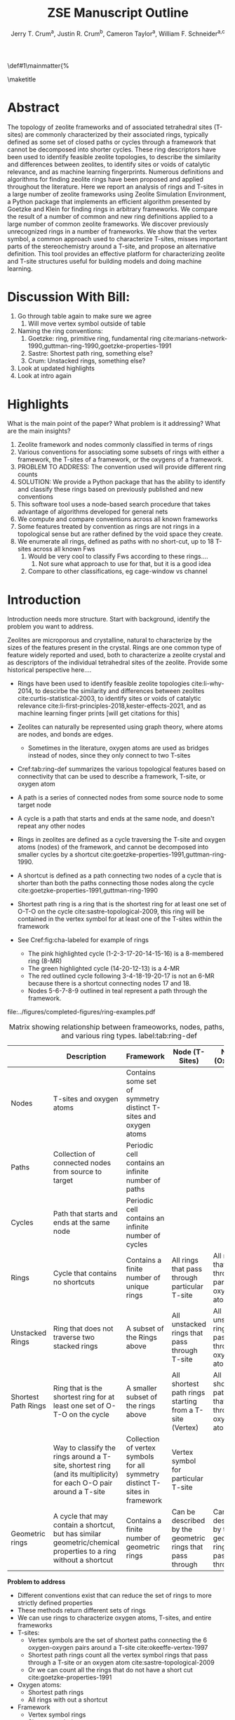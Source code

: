 #+BEGIN_OPTIONS
#+LATEX_CLASS_OPTIONS: [11pt]
#+LATEX_HEADER:\usepackage{geometry}
#+LATEX_HEADER:\geometry{margin=1.0in,top=.75in,bottom=.75in}
#+LATEX_HEADER:\usepackage{graphicx}
#+LATEX_HEADER:\usepackage{color}
#+LATEX_HEADER:\usepackage[numbers,super,sort&compress]{natbib}
#+LATEX_HEADER:\usepackage{caption}
#+LATEX_HEADER:\usepackage{subcaption}
#+LATEX_HEADER:\captionsetup{font=footnotesize}
#+LATEX_HEADER:\usepackage[version=3]{mhchem}
#+LATEX_HEADER:\usepackage{siunitx}
#+LATEX_HEADER:\usepackage{fancyhdr}
#+LATEX_HEADER:\usepackage{paralist}
#+LATEX_HEADER:\usepackage{amsmath}
#+LATEX_HEADER:\usepackage{enumitem}
#+LATEX_HEADER:\usepackage{mdwlist}
#+LATEX_HEADER:\usepackage{hyperref}
#+LATEX_HEADER:\pagestyle{fancy}
#+LATEX_HEADER:\usepackage{wrapfig}
#+LATEX_HEADER:\usepackage{nopageno}
#+LATEX_HEADER:\fancyhf{}
#+LATEX_HEADER:\fancyhead[LE,RO]{\scriptsize Jerry Crum}
#+LATEX_HEADER:\fancyhead[RE,LO]{\scriptsize ZSE Outline}
#+LATEX_HEADER:%\fancyfoot[CE,CO]{\leftmark}
#+LATEX_HEADER:\fancyfoot[LE,RO]{\thepage}
#+LATEX_HEADER:%\usepackage{subfig}
#+LATEX_HEADER:\usepackage{comment}
#+LATEX_HEADER:\usepackage{titlesec}
#+LATEX_HEADER:\titlespacing*{\section}
#+LATEX_HEADER:{0pt}{0.6\baselineskip}{0.2\baselineskip}
#+LATEX_HEADER:\titlespacing*{\subsection}
#+LATEX_HEADER:{0pt}{0.6\baselineskip}{0.2\baselineskip}
#+LATEX_HEADER:\titlespacing*{\subsubsection}
#+LATEX_HEADER:{0pt}{0.4\baselineskip}{0.1\baselineskip}
#+LATEX_HEADER: \usepackage{parskip}
#+LATEX_HEADER: \usepackage[section]{placeins}
#+LATEX_HEADER: \usepackage{siunitx}

#+LATEX_HEADER:\DeclareGraphicsExtensions{.pdf,.png,.jpg}
#+LATEX_HEADER:\newcommand{\red}[1]{\textcolor{red}{#1}}
#+LATEX_HEADER:\newcommand{\blue}[1]{\textcolor{blue}{#1}}
#+LATEX_HEADER:\newcommand{\green}[1]{\textcolor{green}{#1}}
#+LATEX_HEADER:\newcommand{\orange}[1]{\textcolor{orange}{#1}}
#+latex_header: \usepackage[capitalise]{cleveref}

\def\udesoftecoverride#1\mainmatter{%
  \AfterEndPreamble{#1\mainmatter}

#+OPTIONS: toc:nil
#+OPTIONS: date:nil
#+OPTIONS: H:3 num:nil
#+OPTIONS: ':t
#+END_OPTIONS

#+Title: ZSE Manuscript Outline

#+author:Jerry T. Crum^{a}, Justin R. Crum^{b}, Cameron Taylor^{a}, William F. Schneider^{a,c}
\maketitle

\begin{asparaenum}[\expandafter\textsuperscript a ]
\item Department of Chemical and Biolmolecular Engineering, University of Notre Dame, 250 Nieuwland Science Hall, Notre Dame, IN 46556, USA \\
\item Department of Applied Mathematics, University of Arizona, 617 N Santa Rita Ave, Tucson, AZ 85721, USA\\
\item Department of Chemistry and Biochmeistry, University of Notre Dame, 251 Nieuwland Science Hall, Notre Dame, IN 46556, USA
\end{asparaenum}

\newpage
* Abstract
The topology of zeolite frameworks and of associated tetrahedral sites (T-sites) are commonly characterized by their associated rings, typically defined as some set of closed paths or cycles through a framework that cannot be decomposed into shorter cycles. These ring descriptors have been used to identify feasible zeolite topologies, to describe the similarity and differences between zeolites, to identify sites or voids of catalytic relevance, and as machine learning fingerprints. Numerous definitions and algorithms for finding zeolite rings have been proposed and applied throughout the literature. Here we report an analysis of rings and T-sites in a large number of zeolite frameworks using Zeolite Simulation Environment, a Python package that implements an efficient algorithm presented by Goetzke and Klein for finding rings in arbitrary frameworks. We compare the result of a number of common and new ring definitions applied to a large number of common zeolite frameworks. We discover previously unrecognized rings in a number of frameworks. We show that the vertex symbol, a common approach used to characterize T-sites, misses important parts of the stereochemistry around a T-site, and propose an alternative definition. This tool provides an effective platform for characterizing zeolite and T-site structures useful for building models and doing machine learning. 


* Discussion With Bill:
1. Go through table again to make sure we agree
   1. Will move vertex symbol outside of table
2. Naming the ring conventions:
   1. Goetzke: ring, primitive ring, fundamental ring cite:marians-network-1990,guttman-ring-1990,goetzke-properties-1991
   2. Sastre: Shortest path ring, something else?
   3. Crum: Unstacked rings, something else?
3. Look at updated highlights
4. Look at intro again
   
* Highlights
What is the main point of the paper? What problem is it addressing? What are the main insights?

1. Zeolite framework and nodes commonly classified in terms of rings
2. Various conventions for associating some subsets of rings with either a framework, the T-sites of a framework, or the oxygens of a framework.
3. PROBLEM TO ADDRESS: The convention used will provide different ring counts
4. SOLUTION: We provide a Python package that has the ability to identify and classify these rings based on previously published and new conventions
5. This software tool uses a node-based search procedure that takes advantage of algorithms developed for general nets
6. We compute and compare conventions across all known frameworks
7. Some features treated by convention as rings are not rings in a topological sense but are rather defined by the void space they create.
8. We enumerate all rings, defined as paths with no short-cut, up to 18 T-sites across all known Fws
   1. Would be very cool to classify Fws according to these rings....
      1. Not sure what approach to use for that, but it is a good idea
   2. Compare to other classifications, eg cage-window vs channel

* Introduction
Introduction needs more structure.  Start with background, identify the problem you want to address.

Zeolites are microporous and crystalline, natural to characterize by the sizes of the features present in the crystal.  Rings are one common type of feature widely reported and used, both to characterize a zeolite crystal and as descriptors of the individual tetrahedral sites of the zeolite.  Provide some historical perspective here....

- Rings have been used to identify feasible zeolite topologies cite:li-why-2014, to descirbe the similarity and differences between zeolites cite:curtis-statistical-2003, to identify sites or voids of catalytic relevance cite:li-first-principles-2018,kester-effects-2021, and as machine learning finger prints [will get citations for this] \red{need more thorough citing}

- Zeolites can naturally be represented using graph theory, where atoms are nodes, and bonds are edges. \red{REFS}
  - Sometimes in the literature, oxygen atoms are used as bridges instead of nodes, since they only connect to two T-sites
- \red{Refer to/use table below} Cref:tab:ring-def summarizes the various topological features based on connectivity that can be used to describe a framework, T-site, or oxygen atom
- A path is a series of connected nodes from some source node to some target node
- A cycle is a path that starts and ends at the same node, and doesn't repeat any other nodes
- Rings in zeolites are defined as a cycle traversing the T-site and oxygen atoms (nodes) of the framework, and cannot be decomposed into smaller cycles by a shortcut cite:goetzke-properties-1991,guttman-ring-1990.
- A shortcut is defined as a path connecting two nodes of a cycle that is shorter than both the paths connecting those nodes along the cycle cite:goetzke-properties-1991,guttman-ring-1990
- Shortest path ring is a ring that is the shortest ring for at least one set of O-T-O on the cycle cite:sastre-topological-2009, this ring will be contained in the vertex symbol for at least one of the T-sites within the framework 
- See Cref:fig:cha-labeled for example of rings
  - The pink highlighted cycle (1-2-3-17-20-14-15-16) is a 8-membered ring (8-MR)
  - The green highlighted cycle (14-20-12-13) is a 4-MR
  - The red outlined cycle following 3-4-18-19-20-17 is not an 6-MR because there is a shortcut connecting nodes 17 and 18.
  - Nodes 5-6-7-8-9 outlined in teal represent a path through the framework. 

#+attr_latex: :float :width 0.60\textwidth
#+caption: Cutout of the Chabazite framework showing a path from node 3 to node 9 outlined in teal, a cycle (3-4-18-19-20-17) outlined in red, an 8-MR in pink, and a 4-MR in green. Yellow atoms are Si (T-sites), and red atoms are oxygen. label:fig:cha-labeled
file:../figures/completed-figures/ring-examples.pdf

\newpage

#+CAPTION: Matrix showing relationship between frameoworks, nodes, paths, cycles, and various ring types. \red{Vertex symbol doesn't belong in the first column. It isn't a topological feature.} label:tab:ring-def
#+ATTR_LATEX: :environment longtable :align l p{2.7cm} p{2.7cm} p{2.7cm} p{2.7cm}
|                     | <40>                                                                                                              | <30>                                                                        | <30>                                                      |                                                           |
|                     | Description                                                                                                       | Framework                                                                   | Node (T-Sites)                                            | Node (Oxygen)                                             |
|---------------------+-------------------------------------------------------------------------------------------------------------------+-----------------------------------------------------------------------------+-----------------------------------------------------------+-----------------------------------------------------------|
| Nodes               | T-sites and oxygen atoms                                                                                          | Contains some set of symmetry distinct T-sites and oxygen atoms             |                                                           |                                                           |
| Paths               | Collection of connected nodes from source to target                                                               | Periodic cell contains an infinite number of paths                          |                                                           |                                                           |
| Cycles              | Path that starts and ends at the same node                                                                        | Periodic cell contains an infinite number of cycles                         |                                                           |                                                           |
| Rings               | Cycle that contains no shortcuts                                                                                  | Contains a finite number of unique rings                                    | All rings that pass through particular T-site             | All rings that pass through particular oxygen atom        |
| Unstacked Rings     | Ring that does not traverse two stacked rings                                                                     | A subset of the Rings above                                                 | All unstacked rings that pass through T-site              | All unstacked rings that pass through oxygen atom         |
| Shortest Path Rings | Ring that is the shortest ring for at least one set of O-T-O on the cycle                                         | A smaller subset of the rings above                                         | All shortest path rings starting from a T-site (Vertex)   | All shortest path rings that pass through oxygen atom     |
| \red{Vertex Symbol} | Way to classify the rings around a T-site, shortest ring (and its multiplicity) for each O-O pair around a T-site | Collection of vertex symbols for all symmetry distinct T-sites in framework | Vertex symbol for particular T-site                       |                                                           |
| Geometric rings     | A cycle that may contain a shortcut, but has similar geometric/chemical properties to a ring without a shortcut   | Contains a finite number of geometric rings                                 | Can be described by the geometric rings that pass through | Can be described by the geometric rings that pass through |


**Problem to address**
- Different conventions exist that can reduce the set of rings to more strictly defined properties
- These methods return different sets of rings
- We can use rings to characterize oxygen atoms, T-sites, and entire frameworks
- T-sites:
  - Vertex symbols are the set of shortest paths connecting the 6 oxygen-oxygen pairs around a T-site cite:okeeffe-vertex-1997
  - Shortest path rings count all the vertex symbol rings that pass through a T-site or an oxygen atom cite:sastre-topological-2009
  - Or we can count all the rings that do not have a short cut cite:goetzke-properties-1991
- Oxygen atoms:
  - Shortest path rings
  - All rings with out a shortcut
- Framework
  - Vertex symbol rings
  - Shortest path rings
  - All rings with out a shortcut
- Differences in ring counts leads to differences in how we describe the topology of zeolites. Therefore, when discussing the rings in a zeolite it is important to also state which method of ring counting is used.

**Solution to problem**
- Here we present Zeolite Simulation Environment (ZSE), a Python package that implements the ring finding algorithm presented by Goetzke and Klein cite:goetzke-properties-1991 to find rings up to a user defined cutoff size, and can implement the previously published ring set reduction conventions.
- We use ZSE to provide an analysis of rings using each of these conventions on the entire set of IZA zeolite frameworks to compare how they result in different characterizations 

\red{Introduction needs to foreshadow the important insights. We captured those in your abstract. They need to appear here too.}

Using ZSE we show the differences in framework, T-site, and oxygen ring descriptors when using the various ring counting conventions. We highlight rings that are found by these conventions but not typically discussed for a number of frameworks. We also show that the vertex symbol, a common approach used to characterize T-sites misses important parts of the stereochemistry around a T-site. 


* Software Description

- All of the frameworks listed on the IZA Database of zeolite structures cite:baerlocher-database-nodate are included in a database with ZSE
- These structures are Atomic Simulation Environment Atoms objects cite:larsen-atomic-2017, and can be used with any of the functions in ZSE
- ZSE also includes CIF tools to read structure files for frameworks not listed in the IZA website, such as hypothetical zeolites, and return an Atoms object that can be used with ZSE
- ZSE has 3 previously published rules for ring finding implemented
  - All cycles without a shortcut cite:goetzke-properties-1991
  - All shortest path cycles cite:sastre-topological-2009
  - Cycles that compose the vertex symbol for a T-site cite:okeeffe-vertex-1997
- We have also implemented a new rule that finds all rings with out a shortcut, but excludes rings that are made by traversing a stacked set of rings. \red{Have to define stacked ring.}
  - Figure showing example of 8-MR in the d6r of CHA and 14-MR in AFI
- Each of the rules: shortest path, vertex symbols, and our new rule are a subset of the no shortcuts rule
Process to find rings:
1. To find rings in a zeolite, ZSE makes a custom connectivity matrix for the Si and O atoms in the framework
2. We use NetworkX cite:hagberg-exploring-2008 to build a shortest path matrix for every atom pair in the zeolite framework
3. We then find all the rings up to some cutoff size base on the algorithm presented by Goetzke and Klein cite:goetzke-properties-1991
4. Depending on the rule chosen by the user, ZSE then removes rings from this list that don't meet the qualifications of the rule
5. ZSE returns a list of the rings found, a list of the atom indicies that compose each ring, Atoms objects for each ring that can be further analyzed or visualized by the user


* Results
- Ring counts frequency plots
  - Plot showing how many frameworks on the IZA contain each size ring found using the various ring counting methods
  - This highlights the differences in the ring rules, and shows that results will vary depending on rule.
#+attr_latex: :float :width .6\textwidth
#+caption: Number of IZA frameworks containing each size ring, using the various ring counting rules. [This will be updated with the Sastre method, vertex method, and the rings listed on  the IZA website. Currently the IZA does not show any ring data for the SVY framework, providing one less framework to count.  label:fig:ring-counts
file:../figures/completed-figures/ring-counts.pdf

- Number of unique T-sites
  - There are 1460 T-sites through all the frameworks listed on the IZA website.
  - We can characterize those T-sites by the rings that pass through them
  - Sastre did this, and called the list of rings, the ring index
  - If we do this using different rules for ring finding how do the results change?
    - See Cref:fig:unique-ts
  - Most common T-site ring index using Goetzke method is: 5_{6}\bullet10_{4} showing up 23 times through the IZA frameworks.
  - Most common T-site ring index using Crum method is: 4_{3}\bullet8_{4} showing up 31 times through the IZA frameworks.
    - Next most common T-site with Crum method is 5_{6}\bullet10_{4} showing up 25 times
  - This raises the question, if you want to use machine learning to correlate T-site rings to chemical properties, which ring method should you use? 
#+attr_latex: :float :width .6\textwidth
#+caption: Number of unique T-sites when classified by the rings passing through them using varrious ring finding rules. label:fig:unique-ts
file:../figures/completed-figures/unique-ts.pdf

- Number of unique oxygen sites
  - We can repeat this method for the oxygen atoms in all the frameworks
  - Counting the symmetry distinct oxygen atoms in each framework on the IZA database leads to a total count of 3219
  - We can classify those oxygen atoms based on the rings that pass through them, using the various ring counting rules
  - Cref:fig:unique-os shows counts based on ring finding rules
  - The percentage of unique oxygen sites is much lower than the percentage of unique T-sites for every ring finding method 

#+attr_latex: :float :width .6\textwidth
#+caption: Number of unique oxygen sites when classified by the rings passing through them using varrious ring finding rules. Vertex method not included, since that is a way to classify T-sites only. label:fig:unique-os
file:../figures/completed-figures/unique-os.pdf

- Reproduce the results from Sastre paper, show ring counts with the other rules, Cref:tab:ring-counts
  - Ring index was presented by Sastre and Corma as a way to list the rings that pass through a node in a zeolite cite:sastre-topological-2009
  - List rings from smallest to largest, and any multiplicities are shown by a subscript
  - This is a convenient way to characterize the atoms of a zeolite by the rings they are associated with
  - Results in the Sastre column were found using ZSE but agree directly with the results shown by Sastre and Corma cite:sastre-topological-2009
  - This provides an in depth look at some of the frameworks and the differences in rings found by each rule.
  - Leads into the next section discussing the specific rings of CHA and pentasil that do or don't get counted by each rule.

#+CAPTION: Comparison of Ring Indices for the T-sites in Various Uninodal Zeolite Frameworks label:tab:ring-counts
| Framework | Goetzke                                       | Crum                                       | Sastre cite:sastre-topological-2009 |
|-----------+-----------------------------------------------+--------------------------------------------+-------------------------------------|
| ABW       | 4_{2}\bullet6_{3}\bullet8_{4}                 | 4_{2}\bullet6_{3}\bullet8_{4}              | 4_{2}\bullet6_{3}\bullet8_{4}       |
| ACO       | 4_{3}\bullet6_{3}\bullet8_{6}\bullet10_{15}   | 4_{3}\bullet8_{6}                          | 4_{3}\bullet8_{6}                   |
| AFI       | 4_{1}\bullet6_{13}\bullet12_{1}\bullet14_{7}  | 4_{1}\bullet6_{13}\bullet12_{1}            | 4_{1}\bullet6_{13}                  |
| ANA       | 4_{2}\bullet6_{2}\bullet8_{16}                | 4_{2}\bullet6_{2}\bullet8_{16}             | 4_{2}\bullet6_{2}\bullet8_{16}      |
| ATO       | 4_{1}\bullet6_{9}\bullet8_{8}\bullet12_{20}   | 4_{1}\bullet6_{9}\bullet12_{20}            | 4_{1}\bullet6_{9}                   |
| BCT       | 4_{1}\bullet6_{6}\bullet8_{20}                | 4_{1}\bullet6_{6}\bullet8_{12}             | 4_{1}\bullet6_{6}                   |
| CHA       | 4_{3}\bullet6_{1}\bullet8_{6}\bullet12_{1}    | 4_{3}\bullet6_{1}\bullet8_{2}\bullet12_{1} | 4_{3}\bullet6_{1}\bullet8_{2}       |
| DFT       | 4_{2}\bullet6_{6}\bullet8_{10}\bullet10_{10}  | 4_{2}\bullet6_{6}\bullet8_{10}             | 4_{2}\bullet6_{6}\bullet8_{10}      |
| GIS       | 4_{3}\bullet8_{4}                             | 4_{3}\bullet8_{4}                          | 4_{3}\bullet8_{4}                   |
| GME       | 4_{3}\bullet6_{1}\bullet8_{6}\bullet12_{7}    | 4_{3}\bullet6_{1}\bullet8_{2}\bullet12_{1} | 4_{3}\bullet6_{1}\bullet8_{2}       |
| MER       | 4_{3}\bullet8_{4}\bullet10_{10}\bullet14_{14} | 4_{3}\bullet8_{4}                          | 4_{3}\bullet8_{4}                   |
| MON       | 4_{1}\bullet5_{5}\bullet8_{6}                 | 4_{1}\bullet5_{5}\bullet8_{6}              | 4_{1}\bullet5_{5}\bullet8_{6}       |
| NPO       | 3_{1}\bullet6_{6}\bullet12_{40}               | 3_{1}\bullet6_{6}\bullet12_{40}            | 3_{1}\bullet6_{6}                   |


- Here we show the most common ring indices for T-sites in the IZA database using each of the ring finding rules
- Cref:tab:goetzke-ts shows the five most common ring indices for T-sites using the Goetzke  rule
#+CAPTION: Most Common Ring Indices Using the Goetzke Rule label:tab:goetzke-ts
| Ring Index                                              | Count | Frameworks Containing Index     |
|---------------------------------------------------------+-------+---------------------------------|
| 5_{6}\bullet10_{4}                                      |    23 | IMF(2), MEL(1), MFI(2), PRO(1), |
|                                                         |       | SVR(2), TUN(2), SFV(13)         |
| 4_{1}\bullet5_{3}\bullet6_{2}\bullet10_{3}\bullet12_{4} |    14 | MEL(1), SFV(13)                 |
| 4_{1}\bullet5_{3}\bullet6_{2}\bullet8_{5}\bullet10_{1}  |    14 | MEL(1), SFV(13)                 |
| 5_{5}\bullet6_{3}\bullet10_{1}\bullet12_{1}             |    14 | MEL(1), SFV(13)                 |
| 5_{4}\bullet6_{3}\bullet8_{2}\bullet10_{3}              |    14 | MEL(1), SFV(13)                 |

\newpage
- Cref:tab:crum-ts shows the five most common ring indices for T-sites using the Crum rule
#+CAPTION: Five Most Common Ring Indices Using the Crum Rule label:tab:crum-ts
| Ring Index                                 | Count | Frameworks Containing Index      |
|--------------------------------------------+-------+----------------------------------|
| 4_{3}\bullet8_{4}                          |    31 | APC(1), GIS(1), MER(1), MWF(13), |
|                                            |       | PAU(6), PHI(2), PWN(2), SIV(4)   |
| 5_{6}\bullet10_{4}                         |    25 | IMF(3), MEL(1), MFI(2), RRO(1),  |
|                                            |       | SVR(2), TUN(3), SFV(13)          |
| 4_{2}\bullet6_{4}                          |    17 | FAR(1), FRA(6), GIU(1), LIO(1),  |
|                                            |       | LOS(2), LTN(2), MAR(1), SOD(1),  |
|                                            |       | TOL(2)                           |
| 5_{5}\bullet6_{3}\bullet10_{1}             |    17 | IMF(1), MEL(1), MFI(1), TUN(1),  |
|                                            |       | SFV(13)                          |
| 4_{3}\bullet6_{1}\bullet8_{2}\bullet12_{1} |    16 | AFS(1), AFT(3), AFV(1), AFX(2),  |
|                                            |       | AVL(2), BPH(1), CHA(1), GME(1),  |
|                                            |       | SBE(1), SFW(3)                   |

- Cref:tab:sastre-ts shows the five most common ring indices for T-sites using the Sastre rule
#+CAPTION: Five Most Common Ring Indices Using the Sastre Rule label:tab:sastre-ts
| Ring Index                    | Count | Frameworks Containing Index      |
|-------------------------------+-------+----------------------------------|
| 4_{2}\bullet6_{4}             |    39 | AFG(3), CAN(1), FAR(4), FRA(6),  |
|                               |       | GIU(5), LIO(4), LOS(2), LTN(2)   |
|                               |       | MAR(4), SOD(1), TOL(7)           |
| 5_{6}\bullet10_{4}            |    33 | IMF(3), MEL(2), MFI(2), RRO(1),  |
|                               |       | SVR(2), TUN(2), SFV(21)          |
| 4_{3}\bullet8_{4}             |    30 | GIS(1), MER(1), MWF(14), PAU(6), |
|                               |       | PHI(2), PWN(2), SIV(4)           |
| 4_{3}\bullet6_{1}\bullet8_{2} |    28 | AEI(3), AFT(3), AFV(1), AFX(2),  |
|                               |       | AVL(2), CHA(1), GME(1), KFI(1),  |
|                               |       | LTF(1), MWF(2), PAU(2), PWN(1),  |
|                               |       | RHO(1), SAV(3), SFW(3), TSC(1)   |
| 4_{3}\bullet6_{2}\bullet8_{1} |    24 | AFV(1), AVE(2), AVL(1), CLO(2),  |
|                               |       | EAB(1), ERI(1), IFY(1), IRN(1),  |
|                               |       | LEV(1), LTA(1), LTN(1), MOZ(1),  |
|                               |       | OFF(1), SAT(1), SWY(2), TSC(1),  |
|                               |       | UFI(1), PTT(1), SYT(3)           |

- Cref:tab:vertex-ts shows the five most common ring indices for T-sites using vertex symbols
#+CAPTION: Five Most Common Ring Indices Using Vertex Symbolscite:bernauer-proton-2016 label:tab:vertex-ts
| Vertex Symbol                                 | Count | Frameworks Containing Index      |
|-----------------------------------------------+-------+----------------------------------|
| 4\bullet4\bullet6\bullet6\bullet6\bullet6     |    40 | AFG(3), CAN(1), FAR(4), FRA(6),  |
|                                               |       | GIU(5), LIO(4), LOS(2), LTN(2),  |
|                                               |       | MAR(4), RON(1), SOD(1), TOL(7)   |
| 4\bullet4\bullet4\bullet6\bullet8\bullet8     |    32 | AEI(3), AFT(3), AFV(1), AFX(2),  |
|                                               |       | ATT(1), AVL(2), CHA(1), ETV(1),  |
|                                               |       | GME(1), KFI(1), LTF(1), MRT(2),  |
|                                               |       | MWF(2), PAU(2), PWN(1), RHO(1),  |
|                                               |       | SAV(3), SFW(3), TSC(1)           |
| 4\bullet4\bullet4\bullet6\bullet6\bullet8     |    30 | AFV(1), AVE(2), AVL(1), CGS(1),  |
|                                               |       | CLO(2), EAB(1), ERI(1), ETR(1),  |
|                                               |       | IFY(1), IRN(1), JSW(1), LEV(1),  |
|                                               |       | LTA(1), LTL(1), LTN(1), MOZ(3),  |
|                                               |       | OFF(1), PTT(1), SAT(1), SWY(2),  |
|                                               |       | SYT(3), TSC(1), UFI(1)           |
| 4\bullet4\bullet4\bullet8\bullet8\bullet8_{2} |    30 | GIS(1), MER(1), MWF(14), PAU(6), |
|                                               |       | PHI(2), PWN(2), SIV(4)           |
| 5\bullet5\bullet5\bullet5\bullet5\bullet6     |    26 | DDR(1), DOH(2), IHW(1), IMF(1),  |
|                                               |       | MEL(1), MEP(1), MFI(1), MTN(1),  |
|                                               |       | SFS(1), SFV(15), TUN(1)          |

\newpage

- These ring finding rules often find rings that are not commonly discussed in literature, and are not listed by the IZA
- These are classified as untabulated rings by Curtis and Deem cite:curtis-statistical-2003
- However it is possible that these rings are relevant for describing chemical, catalytic, or topological properties of zeolites
- Here we show an example of untabulated rings in the Chabazite framework
- Show the cage belts results for CHA, AFT, etc... and discuss how those rings don't show up in previous literature, Cref:fig:cha-rings
  - Looking at results for CHA in Cref:tab:ring-counts we see the Goetzke method finds 4_{3}\bullet6_{1}\bullet8_{6}\bullet12_{1}
  - This is different from the results in the Sastre paper cite:sastre-topological-2009, in that they only show 2 8-MRs and no 12-MRs
  - The extra 8-MRs result from cycles traversing nodes in both 6-MRs of the d6r
    - Crum rule removes these 8-MRs while still finding the 12-MR
    - Sastre rule does not find the 8-MRs in the d6r or the 12-MR
  - The 12-MR is a cycle that circumferences the CHA cage
#+attr_latex: :float :width 0.45\textwidth :placement {c}{0.5\textwidth}
#+caption: Chabazite cage and d6r with highlighted rings: 4-MR in green, 8-MR in pink, and 12-MR in purple. The 8-MR in the d6r and the 12-MR are rings not typically discussed in literature, Si atoms have been replaced with Al atoms to help identify those rings in the overall cage structure.. label:fig:cha-rings
file:../figures/completed-figures/cha-all-rings.pdf

- On the other end of the spectrum, there are cycles that would not be classified as a rings by the connectivity rules previously outlined that display properties similar to rings
- These shortcut containing cycles can display chemical and/or geometric properties consistent with rings, and are of interest to catalysis researchers even though they are not considered rings by connectivity rules
- One example is the 6-membered cycle referred to as the \alpha-6-MR in literature (Cref:fig:mfi-6) and is present in a number of frameworks including but not limited to  MOR, FER, MFI, and BEA cite:dedecek-siting-2012,bernauer-proton-2016, which is a potential location for Co^{2+} uptake when two Al atoms are 3rd nearest neighbor in the cycle. Similar to Co^{2+} uptake in 3NN Al atoms in 6-MRs in other frameworks such as CHA and AEI.
- This 6-membered cycle would not be considered a ring by any of the connectivity rules outlined here due to the shortcut splitting the cycle into two 5-MRs

#+attr_latex: :float :width .4\textwidth
#+caption: Cutout of MFI framework showing the structure referred to as an \alpha-6-MR in blue, and the two 5-MRs that compose it in green. The 6-membered cycle would not be found as a ring by any of the connectivity ring rules (Goetzke, Crum, Sastre, or vertex symbol). label:fig:mfi-6
file:../figures/completed-figures/MFI-6MC.pdf


* Conclusions
- \red{Rings of graph are well defined; here identify all rings up to XXX in YYY frameworks. Find that commonly reported (IZA) ring sizes miss certain rings.}


- The method used to find rings in a zeolite will provide different ring counts \red{unclear}
- When discussing rings in a zeolite it is import to disclose by which method those rings were found
- Using ZSE we can find rings based on various methods
- This provides a foundation for using ring fingerprints in machine learning models to correlate chemical properties and topology


bibliographystyle:unsrtnat
bibliography:ref.bib

* Acknowledgments 
- Funding
  - CISTAR
  - Schmitt Fellowship
- Discussions
  - Christian Baerlocher
- Software:
  - German Sastre: zeoTsites
- Compute Resources
  - CRC
